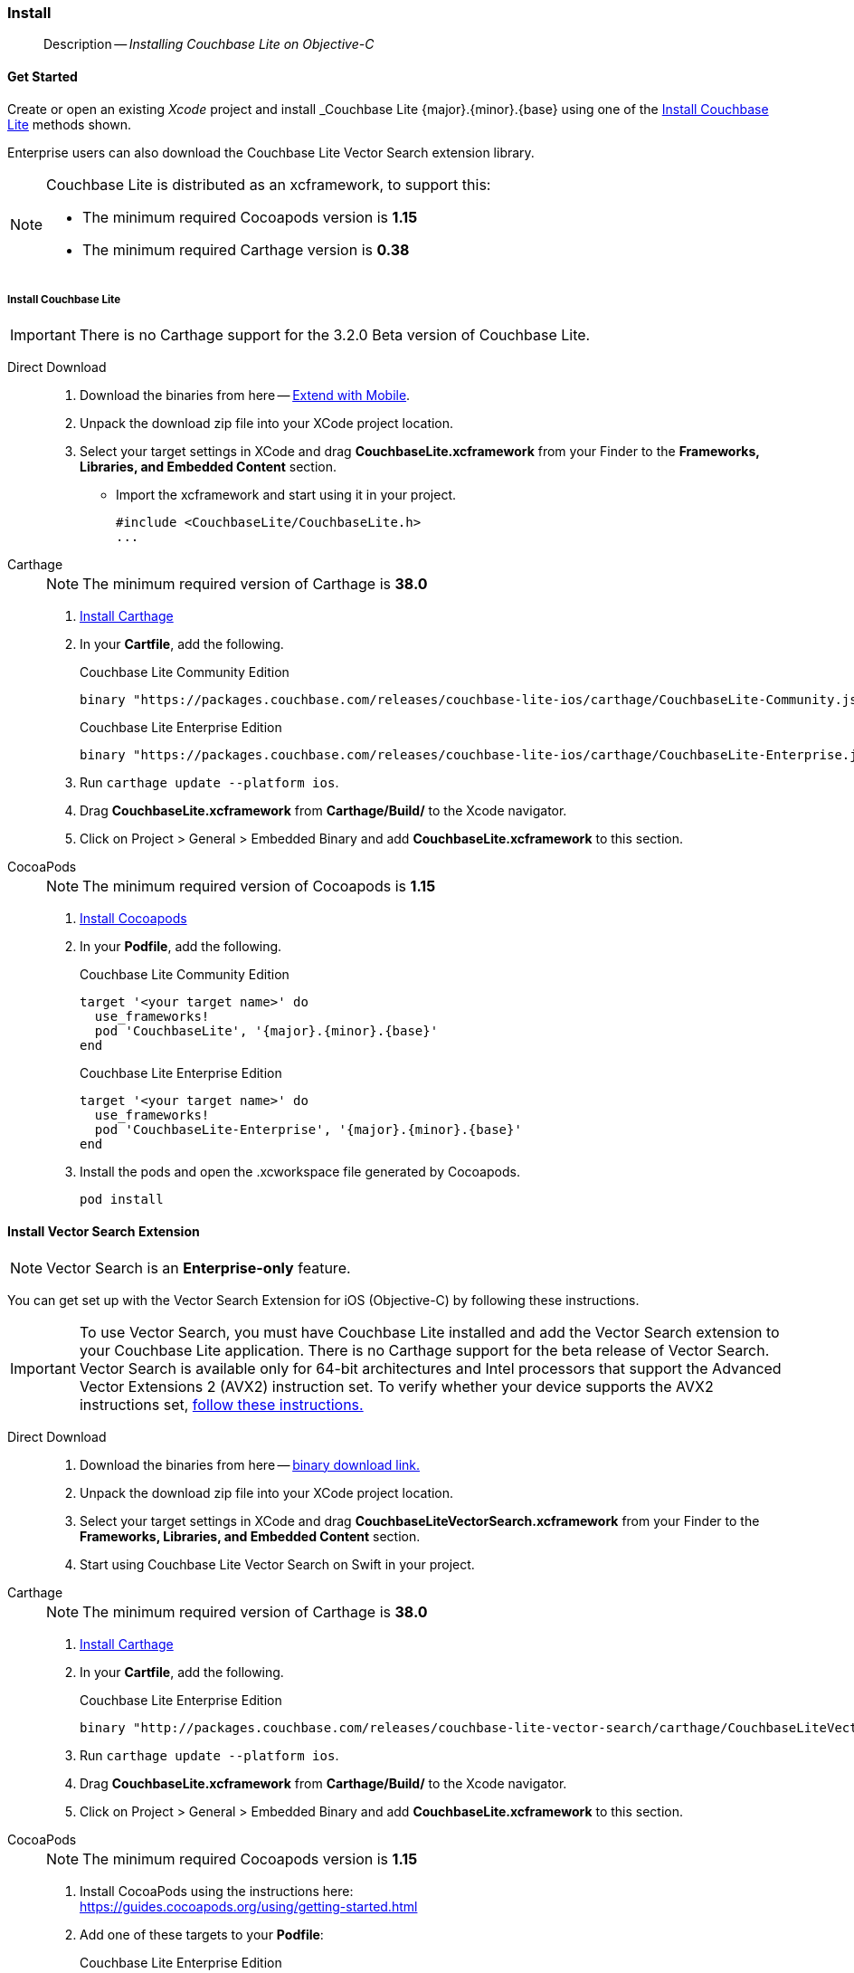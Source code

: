 :docname: gs-install
:page-module: objc
:page-relative-src-path: gs-install.adoc
:page-origin-url: https://github.com/couchbase/docs-couchbase-lite.git
:page-origin-start-path:
:page-origin-refname: antora-assembler-simplification
:page-origin-reftype: branch
:page-origin-refhash: (worktree)
[#objc:gs-install:::]
=== Install
:page-aliases: start/objc-gs-install.adoc
:page-role:
:description: Installing Couchbase Lite on Objective-C
:keywords: edge nosql api
:tabs:

// :this-release: {version-full}





// BEGIN -- inclusion -- {module-partials}_define_module_attributes.adoc
//  Usage:  Here we define module specific attributes. It is invoked during the compilation of a page,
//          making all attributes available for use on the page.
//  UsedBy: ROOT:partial$_std_cbl_hdr.adoc

// BEGIN::module page attributes

//
// CBL-Obj-C Maintenance release number
//
:maintenance: 1
//

// VECTOR SEARCH attributes
//



// BEGIN - Set attributes pointing to API references for this module


// API Reference Links
//
//



// Supporting Data Type Classes



// DATABASE CLASSES


// Docuument Class




// Begin -- DatabaseConfiguration
// End -- DatabaseConfiguration

//Database.SAVE



//Database.DELETE


//Database.COMPACT
// deprecated 2.8
//
// :url-api-method-database-compact: https://docs.couchbase.com/mobile/{major}.{minor}.{maintenance-ios}{empty}/couchbase-lite-objc/Classes/CBLDatabase.html#/c:objc(cs)CBLDatabase(im)compact:[CBLDatabase.compact()]






// QUERY RELATED CLASSES and METHODS

// Result Classes and Methods




// Query class and methods





// Expression class and methods
// :url-api-references-query-classes: https://docs.couchbase.com/mobile/{major}.{minor}.{maintenance-ios}{empty}/couchbase-lite-objc/Classes/[Query Class index]


// ArrayFunction class and methods


// Function class and methods
//

// Where class and methods
//
// https://docs.couchbase.com/mobile/{major}.{minor}.{maintenance-ios}{empty}/couchbase-lite-objc/Classes/CBLWhere.html
// NOT SET[Where]

// orderby class and methods
//
// https://docs.couchbase.com/mobile/{major}.{minor}.{maintenance-ios}{empty}/couchbase-lite-objc/Classes/CBLOrderBy.html

// GroupBy class and methods
//
// https://docs.couchbase.com/mobile/{major}.{minor}.{maintenance-ios}{empty}/couchbase-lite-objc/Classes/CBLGroupBy.html
// NOT SET[GroupBy]

// URLEndpointConfiguration





















// diag: Env+Module objc


// Replicator API











// Note there is a replicator.status property AND
// a ReplicationStatus class/struct --- oh yes, easy to confuse.

//:url-api-property-replicator-status-activity: https://docs.couchbase.com/mobile/{major}.{minor}.{maintenance-ios}{empty}/couchbase-lite-objc/Classes/CBLReplicator.html#/s:18CouchbaseLiteobjc10ReplicatorC13ActivityLevelO







// ReplicatorConfiguration API











// Begin Replicator Retry Config
// End Replicator Retry Config


// :url-api-prop-replicator-config-ServerCertificateVerificationMode: https://docs.couchbase.com/mobile/{major}.{minor}.{maintenance-ios}{empty}/couchbase-lite-objc/Classes/CBLReplicatorConfiguration.html#/c:objc(cs)CBLReplicatorConfiguration(py)serverCertificateVerificationMode[serverCertificateVerificationMode]

// :url-api-enum-replicator-config-ServerCertificateVerificationMode: https://docs.couchbase.com/mobile/{major}.{minor}.{maintenance-ios}{empty}/couchbase-lite-objc/Classes/CBLReplicatorConfiguration.html{Enums/ServerCertificateVerificationMode.html[serverCertificateVerificationMode enum]








// Meta API




// BEGIN Logs and logging references
// :url-api-class-logging: https://docs.couchbase.com/mobile/{major}.{minor}.{maintenance-ios}{empty}/couchbase-lite-objcLogging.html[CBLLogging classes]







// END  Logs and logging references

// End define module specific attributes

// BEGIN::module page attributes
// :snippet-p2psync-ws: {snippets-p2psync-ws--objc}
// END::Local page attributes
[abstract]
--
Description -- _{description}_ +
--


[discrete#objc:gs-install:::get-started]
==== Get Started

Create or open an existing _Xcode_ project and install _Couchbase Lite {major}.{minor}.{base}{empty} using one of the <<objc:gs-install:::lbl-install-tabs>> methods shown.

Enterprise users can also download the Couchbase Lite Vector Search extension library.

// include::ROOT:partial$block-caveats.adoc[tag=xcode-12x3-fix]

[NOTE]
--
Couchbase Lite is distributed as an xcframework, to support this:

* The minimum required Cocoapods version is *1.15*
* The minimum required Carthage version is *0.38*
--


[discrete#objc:gs-install:::lbl-install-tabs]
===== Install Couchbase Lite

IMPORTANT: There is no Carthage support for the 3.2.0 Beta version of Couchbase Lite.

[tabs]
====
[#objc:gs-install:::tabs-1-direct-download]
Direct Download::
+
--
// * https://www.couchbase.com/downloads[Download] Couchbase Lite.

. Download the binaries from here -- https://www.couchbase.com/downloads#extend-with-mobile[Extend with Mobile].

. Unpack the download zip file into your XCode project location.

. Select your target settings in XCode and drag *CouchbaseLite.xcframework* from your Finder to the *Frameworks, Libraries, and Embedded Content* section.
* Import the xcframework and start using it in your project.
+
[source]
----
#include <CouchbaseLite/CouchbaseLite.h>
...
----
--
[#objc:gs-install:::tabs-1-carthage]
Carthage::
+
--
NOTE:  The minimum required version of Carthage is *38.0*


. https://github.com/Carthage/Carthage#installing-carthage[Install Carthage]
. In your *Cartfile*, add the following.
+
.Couchbase Lite Community Edition
[source,ruby,subs=attributes+]
----
binary "https://packages.couchbase.com/releases/couchbase-lite-ios/carthage/CouchbaseLite-Community.json" ~> {major}.{minor}.{base}{empty}
----
+
.Couchbase Lite Enterprise Edition
[source,ruby,subs=attributes+]
----
binary "https://packages.couchbase.com/releases/couchbase-lite-ios/carthage/CouchbaseLite-Enterprise.json" ~> {major}.{minor}.{base}{empty}
----

. Run `carthage update --platform ios`.
. Drag *CouchbaseLite.xcframework* from *Carthage/Build/* to the Xcode navigator.
. Click on Project > General > Embedded Binary and add *CouchbaseLite.xcframework* to this section.
--

[#objc:gs-install:::tabs-1-cocoapods]
CocoaPods::
+
--
NOTE: The minimum required version of Cocoapods is *1.15*

. https://guides.cocoapods.org/using/getting-started.html[Install Cocoapods]
. In your *Podfile*, add the following.
+
.Couchbase Lite Community Edition
[source,ruby,subs=attributes+]
----
target '<your target name>' do
  use_frameworks!
  pod 'CouchbaseLite', '{major}.{minor}.{base}{empty}'
end
----
+
.Couchbase Lite Enterprise Edition
[source,ruby,subs=attributes+]
----
target '<your target name>' do
  use_frameworks!
  pod 'CouchbaseLite-Enterprise', '{major}.{minor}.{base}{empty}'
end
----

. Install the pods and open the .xcworkspace file generated by Cocoapods.
+
[source,bash]
----
pod install
----
--
====

[discrete#objc:gs-install:::install-vector-search-extension]
==== Install Vector Search Extension

NOTE: Vector Search is an *Enterprise-only* feature.

You can get set up with the Vector Search Extension for iOS (Objective-C) by following these instructions.

[IMPORTANT]
--
To use Vector Search, you must have Couchbase Lite installed and add the Vector Search extension to your Couchbase Lite application.
There is no Carthage support for the beta release of Vector Search.
Vector Search is available only for 64-bit architectures and
Intel processors that support the Advanced Vector Extensions 2 (AVX2) instruction set.
To verify whether your device supports the AVX2 instructions set, https://www.intel.com/content/www/us/en/support/articles/000090473/processors/intel-core-processors.html[follow these instructions.]
--

[tabs]
=====
[#objc:gs-install:::tabs-2-direct-download]
Direct Download::
+
--

. Download the binaries from here -- https://packages.couchbase.com/releases/couchbase-lite-vector-search/{vs-major}.{vs-minor}.{vs-maintenance-ios}{empty}/couchbase-lite-vector-search_xcframework_{vs-major}.{vs-minor}.{vs-maintenance-ios}{empty}.zip[binary download link.]

. Unpack the download zip file into your XCode project location.

. Select your target settings in XCode and drag *CouchbaseLiteVectorSearch.xcframework* from your Finder to the *Frameworks, Libraries, and Embedded Content* section.

. Start using Couchbase Lite Vector Search on Swift in your project.

--
[#objc:gs-install:::tabs-2-carthage]
Carthage::
+
--
NOTE:  The minimum required version of Carthage is *38.0*


. https://github.com/Carthage/Carthage#installing-carthage[Install Carthage]
. In your *Cartfile*, add the following.
+
.Couchbase Lite Enterprise Edition
[source,ruby,subs=attributes+]
----
binary "http://packages.couchbase.com/releases/couchbase-lite-vector-search/carthage/CouchbaseLiteVectorSearch.json" ~> {vs-major}.{vs-minor}.{vs-maintenance-ios}{empty}
----

. Run `carthage update --platform ios`.
. Drag *CouchbaseLite.xcframework* from *Carthage/Build/* to the Xcode navigator.
. Click on Project > General > Embedded Binary and add *CouchbaseLite.xcframework* to this section.
--

[#objc:gs-install:::tabs-2-cocoapods]
CocoaPods::
+
--
NOTE: The minimum required Cocoapods  version is *1.15*

. Install CocoaPods using the instructions here: +
 https://guides.cocoapods.org/using/getting-started.html

. Add one of these targets to your *Podfile*:
+

.Couchbase Lite Enterprise Edition
[source,ruby,subs=attributes+]
----
target 'Example' do
  use_frameworks!
  pod 'CouchbaseLiteVectorSearch', '{vs-major}.{vs-minor}.{vs-maintenance-ios}{empty}' // <.>
end
----

+
<.> Specify the required version number, here we use the latest version

. Install the pods and open the `.xcworkspace` file generated by CocoaPods, using:
+
[source,bash]
----
pod install
----
--
=====


// :param-add3-title: {empty}
// :param-reference: reference-p2psync



[discrete#objc:gs-install:::related-content]
==== Related Content
++++
<div class="card-row three-column-row">
++++

[.column]
===== {empty}
.How to . . .
* xref:objc:gs-prereqs.adoc[Prerequisites]
* xref:objc:gs-install.adoc[Install]
* xref:objc:gs-build.adoc[Build and Run]


.

[discrete.colum#objc:gs-install:::-2n]
===== {empty}
.Learn more . . .
* xref:objc:database.adoc[Databases]
* xref:objc:document.adoc[Documents]
* xref:objc:blob.adoc[Blobs]
* xref:objc:replication.adoc[Remote Sync Gateway]
* xref:objc:conflict.adoc[Handling Data Conflicts]

.


[.column]
// [.content]
[discrete#objc:gs-install:::-3]
===== {empty}
.Dive Deeper . . .
//* Community
https://forums.couchbase.com/c/mobile/14[Mobile Forum] |
https://blog.couchbase.com/[Blog] |
https://docs.couchbase.com/tutorials/[Tutorials]


.



++++
</div>
++++


